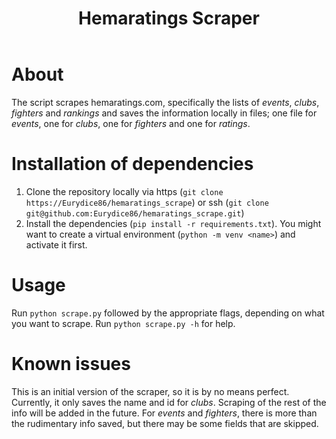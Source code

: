 #+Title: Hemaratings Scraper

* About
The script scrapes hemaratings.com, specifically the lists of /events/, /clubs/, /fighters/ and /rankings/ and saves the information locally in files; one file for /events/, one for /clubs/, one for /fighters/ and one for /ratings/.

* Installation of dependencies
1. Clone the repository locally via https (=git clone https://Eurydice86/hemaratings_scrape=) or ssh (=git clone git@github.com:Eurydice86/hemaratings_scrape.git=)
2. Install the dependencies (=pip install -r requirements.txt=). You might want to create a virtual environment (=python -m venv <name>=) and activate it first.
* Usage
Run =python scrape.py= followed by the appropriate flags, depending on what you want to scrape.
Run =python scrape.py -h= for help.
* Known issues
This is an initial version of the scraper, so it is by no means perfect.
Currently, it only saves the name and id for /clubs/. Scraping of the rest of the info will be added in the future.
For /events/ and /fighters/, there is more than the rudimentary info saved, but there may be some fields that are skipped.

